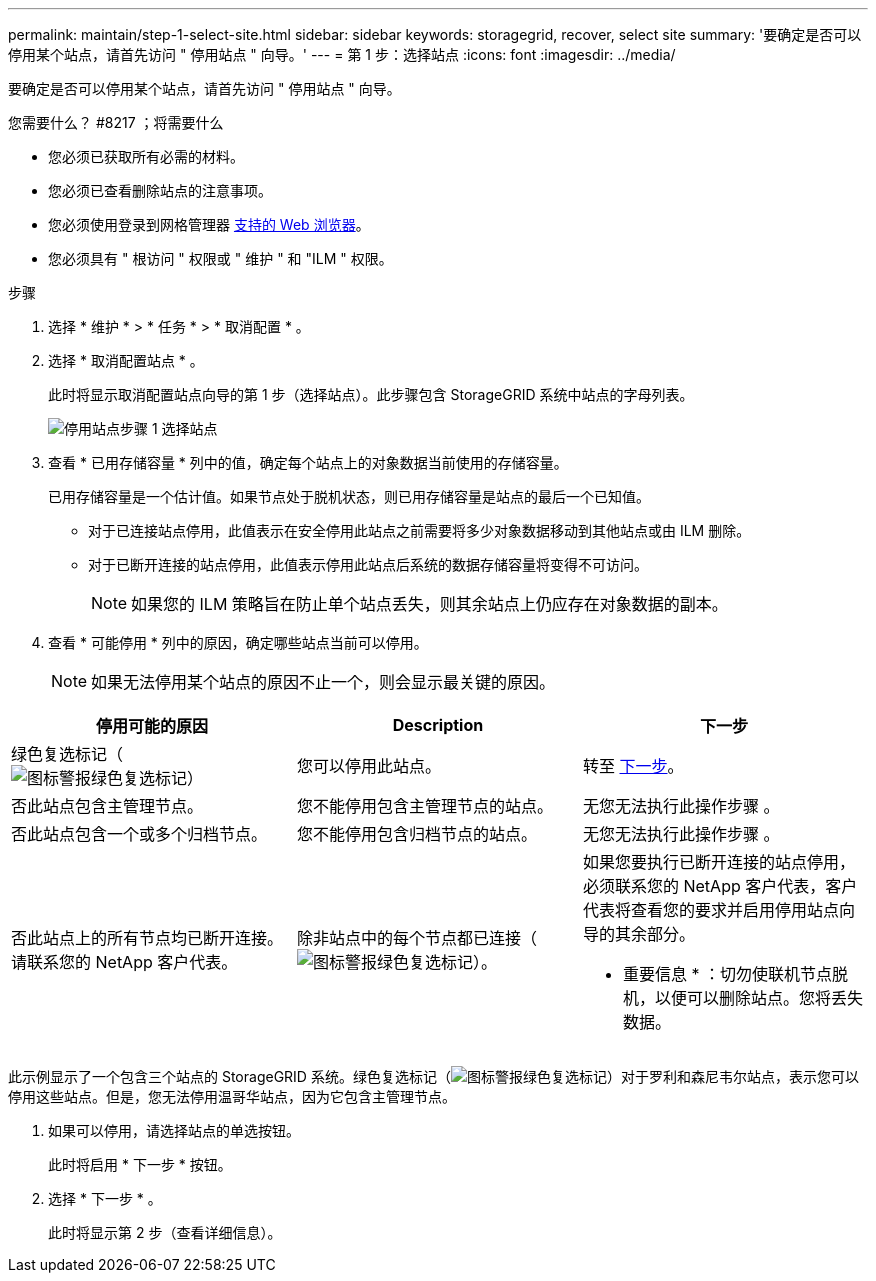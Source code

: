 ---
permalink: maintain/step-1-select-site.html 
sidebar: sidebar 
keywords: storagegrid, recover, select site 
summary: '要确定是否可以停用某个站点，请首先访问 " 停用站点 " 向导。' 
---
= 第 1 步：选择站点
:icons: font
:imagesdir: ../media/


[role="lead"]
要确定是否可以停用某个站点，请首先访问 " 停用站点 " 向导。

.您需要什么？ #8217 ；将需要什么
* 您必须已获取所有必需的材料。
* 您必须已查看删除站点的注意事项。
* 您必须使用登录到网格管理器 xref:../admin/web-browser-requirements.adoc[支持的 Web 浏览器]。
* 您必须具有 " 根访问 " 权限或 " 维护 " 和 "ILM " 权限。


.步骤
. 选择 * 维护 * > * 任务 * > * 取消配置 * 。
. 选择 * 取消配置站点 * 。
+
此时将显示取消配置站点向导的第 1 步（选择站点）。此步骤包含 StorageGRID 系统中站点的字母列表。

+
image::../media/decommission_site_step_select_site.png[停用站点步骤 1 选择站点]

. 查看 * 已用存储容量 * 列中的值，确定每个站点上的对象数据当前使用的存储容量。
+
已用存储容量是一个估计值。如果节点处于脱机状态，则已用存储容量是站点的最后一个已知值。

+
** 对于已连接站点停用，此值表示在安全停用此站点之前需要将多少对象数据移动到其他站点或由 ILM 删除。
** 对于已断开连接的站点停用，此值表示停用此站点后系统的数据存储容量将变得不可访问。
+

NOTE: 如果您的 ILM 策略旨在防止单个站点丢失，则其余站点上仍应存在对象数据的副本。



. 查看 * 可能停用 * 列中的原因，确定哪些站点当前可以停用。
+

NOTE: 如果无法停用某个站点的原因不止一个，则会显示最关键的原因。



[cols="1a,1a,1a"]
|===
| 停用可能的原因 | Description | 下一步 


 a| 
绿色复选标记（image:../media/icon_alert_green_checkmark.png["图标警报绿色复选标记"]）
 a| 
您可以停用此站点。
 a| 
转至 <<decommission_possible,下一步>>。



 a| 
否此站点包含主管理节点。
 a| 
您不能停用包含主管理节点的站点。
 a| 
无您无法执行此操作步骤 。



 a| 
否此站点包含一个或多个归档节点。
 a| 
您不能停用包含归档节点的站点。
 a| 
无您无法执行此操作步骤 。



 a| 
否此站点上的所有节点均已断开连接。请联系您的 NetApp 客户代表。
 a| 
除非站点中的每个节点都已连接（image:../media/icon_alert_green_checkmark.png["图标警报绿色复选标记"]）。
 a| 
如果您要执行已断开连接的站点停用，必须联系您的 NetApp 客户代表，客户代表将查看您的要求并启用停用站点向导的其余部分。

* 重要信息 * ：切勿使联机节点脱机，以便可以删除站点。您将丢失数据。

|===
此示例显示了一个包含三个站点的 StorageGRID 系统。绿色复选标记（image:../media/icon_alert_green_checkmark.png["图标警报绿色复选标记"]）对于罗利和森尼韦尔站点，表示您可以停用这些站点。但是，您无法停用温哥华站点，因为它包含主管理节点。

[[decommission_possible]]
. 如果可以停用，请选择站点的单选按钮。
+
此时将启用 * 下一步 * 按钮。

. 选择 * 下一步 * 。
+
此时将显示第 2 步（查看详细信息）。


